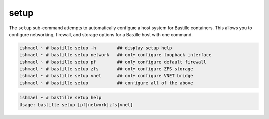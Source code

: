 setup
=====

The ``setup`` sub-command attempts to automatically configure a host system for
Bastille containers. This allows you to configure networking, firewall, and
storage options for a Bastille host with one command.

.. code-block:: shell

  ishmael ~ # bastille setup -h        ## display setup help
  ishmael ~ # bastille setup network   ## only configure loopback interface
  ishmael ~ # bastille setup pf        ## only configure default firewall
  ishmael ~ # bastille setup zfs       ## only configure ZFS storage
  ishmael ~ # bastille setup vnet      ## only configure VNET bridge
  ishmael ~ # bastille setup           ## configure all of the above

.. code-block:: shell

  ishmael ~ # bastille setup help
  Usage: bastille setup [pf|network|zfs|vnet]
